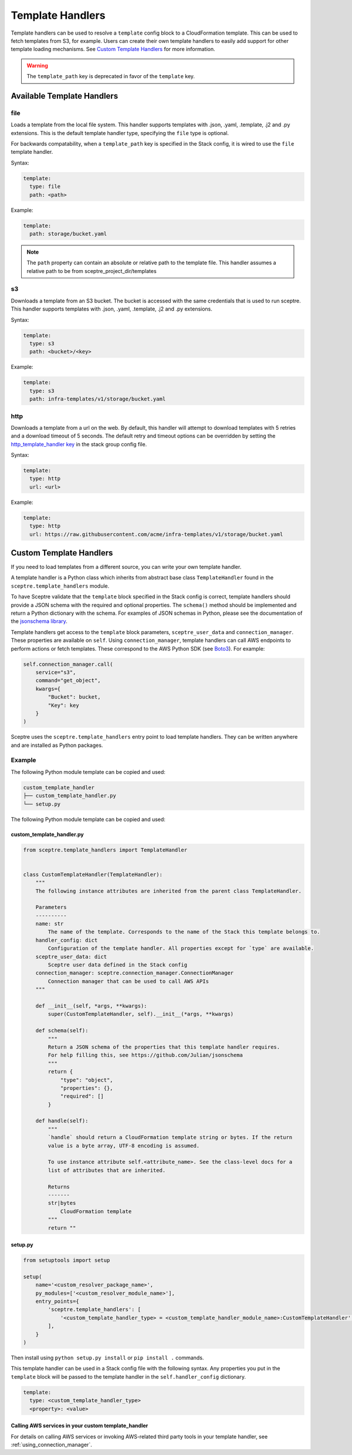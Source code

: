 Template Handlers
=================

Template handlers can be used to resolve a ``template`` config block to a CloudFormation template. This can be used to
fetch templates from S3, for example. Users can create their own template handlers to easily add support for other
template loading mechanisms. See `Custom Template Handlers`_ for more information.

.. warning::

   The ``template_path`` key is deprecated in favor of the ``template`` key.

Available Template Handlers
---------------------------

file
~~~~~~~~~~~~~~~~~~~~

Loads a template from the local file system. This handler supports templates with .json, .yaml, .template, .j2
and .py extensions.  This is the default template handler type, specifying the ``file`` type is optional.

For backwards compatability, when a ``template_path`` key is specified in the Stack config, it is wired to
use the ``file`` template handler.

Syntax:

.. code-block:: yaml

   template:
     type: file
     path: <path>

Example:

.. code-block:: yaml

   template:
     path: storage/bucket.yaml

.. note::

   The ``path`` property can contain an absolute or relative path to the template file.
   This handler assumes a relative path to be from sceptre_project_dir/templates


s3
~~~~~~~~~~~~~

Downloads a template from an S3 bucket.  The bucket is accessed with the same credentials that is used to run sceptre.
This handler supports templates with .json, .yaml, .template, .j2 and .py extensions.

Syntax:

.. code-block:: yaml

   template:
     type: s3
     path: <bucket>/<key>

Example:

.. code-block:: yaml

   template:
     type: s3
     path: infra-templates/v1/storage/bucket.yaml

http
~~~~~~~~~~~~~

Downloads a template from a url on the web.  By default, this handler will attempt to download
templates with 5 retries and a download timeout of 5 seconds.  The default retry and timeout
options can be overridden by setting the `http_template_handler key`_ in the stack group config
file.

Syntax:

.. code-block:: yaml

   template:
     type: http
     url: <url>

Example:

.. code-block:: yaml

   template:
     type: http
     url: https://raw.githubusercontent.com/acme/infra-templates/v1/storage/bucket.yaml



Custom Template Handlers
------------------------

If you need to load templates from a different source, you can write your own template handler.

A template handler is a Python class which inherits from abstract base class ``TemplateHandler`` found in the
``sceptre.template_handlers`` module.

To have Sceptre validate that the ``template`` block specified in the Stack config is correct, template handlers
should provide a JSON schema with the required and optional properties. The ``schema()`` method should be
implemented and return a Python dictionary with the schema. For examples of JSON schemas in Python, please see
the documentation of the `jsonschema library`_.

Template handlers get access to the ``template`` block parameters, ``sceptre_user_data`` and ``connection_manager``.
These properties are available on ``self``. Using ``connection_manager``, template handlers can call AWS endpoints
to perform actions or fetch templates. These correspond to the AWS Python SDK (see Boto3_). For example:

.. code-block:: python

        self.connection_manager.call(
            service="s3",
            command="get_object",
            kwargs={
                "Bucket": bucket,
                "Key": key
            }
        )

Sceptre uses the ``sceptre.template_handlers`` entry point to load template handlers. They can be written anywhere and
are installed as Python packages.

Example
~~~~~~~

The following Python module template can be copied and used:

.. code-block:: text

   custom_template_handler
   ├── custom_template_handler.py
   └── setup.py

The following Python module template can be copied and used:

custom_template_handler.py
^^^^^^^^^^^^^^^^^^^^^^^^^^

.. code-block:: python

        from sceptre.template_handlers import TemplateHandler


        class CustomTemplateHandler(TemplateHandler):
            """
            The following instance attributes are inherited from the parent class TemplateHandler.

            Parameters
            ----------
            name: str
                The name of the template. Corresponds to the name of the Stack this template belongs to.
            handler_config: dict
                Configuration of the template handler. All properties except for `type` are available.
            sceptre_user_data: dict
                Sceptre user data defined in the Stack config
            connection_manager: sceptre.connection_manager.ConnectionManager
                Connection manager that can be used to call AWS APIs
            """

            def __init__(self, *args, **kwargs):
                super(CustomTemplateHandler, self).__init__(*args, **kwargs)

            def schema(self):
                """
                Return a JSON schema of the properties that this template handler requires.
                For help filling this, see https://github.com/Julian/jsonschema
                """
                return {
                    "type": "object",
                    "properties": {},
                    "required": []
                }

            def handle(self):
                """
                `handle` should return a CloudFormation template string or bytes. If the return
                value is a byte array, UTF-8 encoding is assumed.

                To use instance attribute self.<attribute_name>. See the class-level docs for a
                list of attributes that are inherited.

                Returns
                -------
                str|bytes
                    CloudFormation template
                """
                return ""


setup.py
^^^^^^^^

.. code-block:: python

   from setuptools import setup

   setup(
       name='<custom_resolver_package_name>',
       py_modules=['<custom_resolver_module_name>'],
       entry_points={
           'sceptre.template_handlers': [
               '<custom_template_handler_type> = <custom_template_handler_module_name>:CustomTemplateHandler',
           ],
       }
   )

Then install using ``python setup.py install`` or ``pip install .`` commands.

This template handler can be used in a Stack config file with the following syntax. Any properties you put in the
``template`` block will be passed to the template handler in the ``self.handler_config`` dictionary.

.. code-block:: yaml

   template:
     type: <custom_template_handler_type>
     <property>: <value>

.. _jsonschema library: https://github.com/Julian/jsonschema
.. _Custom Template Handlers: #custom-template-handlers
.. _Boto3: https://aws.amazon.com/sdk-for-python/
.. _http_template_handler key: stack_group_config.html#http-template-handler

Calling AWS services in your custom template_handler
^^^^^^^^^^^^^^^^^^^^^^^^^^^^^^^^^^^^^^^^^^^^^^^^^^^^

For details on calling AWS services or invoking AWS-related third party tools in your
template handler, see :ref:`using_connection_manager`.
